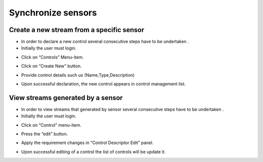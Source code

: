 ============
Synchronize sensors
============

Create a new stream from a specific sensor
-----------------------

- In order to declare a new control  several consecutive steps have to be undertaken .
- Initially the user must login.

.. image:: assets/Log_4.png

- Click on “Controls” Menu-item.

.. image:: assets/cc.png

- Click on “Create New” button.

.. image:: assets/cc_2.png

- Provide control details such us (Name,Type,Description)

.. image:: assets/cc_3.png

- Upon successful declaration, the new control appears in control management list.

.. image:: assets/cc_4.png

View streams generated by a sensor
----------------------
- In order to view streams that generated by sensor several consecutive steps have to be undertaken .
- Initially the user must login.

.. image:: assets/Log_4.png

- Click on “Control” menu-item.

.. image:: assets/mc.png

- Press the “edit” button.

.. image:: assets/mc_2.png

- Apply the requirement changes in “Control Descriptor Edit” panel.

.. image:: assets/mc_3.png

- Upon successful editing of a control the list of controls will be update it.

.. image:: assets/mc_4.png
